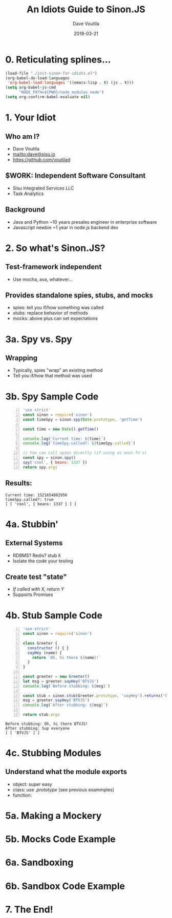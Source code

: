 #+TITLE: An Idiots Guide to Sinon.JS
#+AUTHOR: Dave Voutila
#+EMAIL: dave@sisu.io
#+DATE: 2018-03-21
#+STARTUP: inlineimages showall

* 0. Reticulating splines...
#+NAME: initialize-presentation
#+BEGIN_SRC emacs-lisp
  (load-file "./init-sinon-for-idiots.el")
  (org-babel-do-load-languages
   'org-babel-load-languages '((emacs-lisp . t) (js . t)))
  (setq org-babel-js-cmd
        "NODE_PATH=${PWD}/node_modules node")
  (setq org-confirm-babel-evaluate nil)
#+END_SRC
#+RESULTS: initialize-presentation

* 1. Your Idiot
** Who am I?
   - Dave Voutila
   - [[mailto:dave@sisu.io]]
   - [[https://github.com/voutilad]]

** $WORK: Independent Software Consultant
   - Sisu Integrated Services LLC
   - Task Analytics

** Background
   - Java and Python
     ~10 years presales engineer in enterprise software
   - Javascript newbie
     ~1 year in node.js backend dev

* 2. So what's Sinon.JS?  
** Test-framework independent
   - Use mocha, ava, whatever...
** Provides standalone spies, stubs, and mocks
   - spies: tell you if/how something was called
   - stubs: replace behavior of methods
   - mocks: above plus can set expectations

* 3a. Spy vs. Spy
** Wrapping
   - Typically, spies "wrap" an existing method
   - Tell you if/how that method was used

* 3b. Spy Sample Code
#+NAME: what-is-sinon
#+BEGIN_SRC js -n :results value verbatim
  'use strict'
  const sinon = require('sinon')
  const timeSpy = sinon.spy(Date.prototype, 'getTime')

  const time = new Date().getTime()

  console.log(`Current time: ${time}`)
  console.log(`timeSpy.called?: ${timeSpy.called}`)

  // You can call spies directly (if using as anon fn's)
  const spy = sinon.spy()
  spy('cool', { beans: 1337 })
  return spy.args
#+END_SRC
** Results:
#+RESULTS: what-is-sinon
: Current time: 1521654082956
: timeSpy.called?: true
: [ [ 'cool', { beans: 1337 } ] ]


* 4a. Stubbin'
** External Systems
   - RDBMS? Redis? stub it
   - Isolate the code your testing
** Create test "state"
   - /If called with X, return Y/
   - Supports Promises

* 4b. Stub Sample Code
#+NAME: stub-example
#+BEGIN_SRC js -n :results value verbatim
  'use strict'
  const sinon = require('sinon')

  class Greeter {
    constructor () { }
    sayHey (name) {
      return `Oh, hi there ${name}!`
    }
  }

  const greeter = new Greeter()
  let msg = greeter.sayHey('BTVJS')
  console.log(`Before stubbing: ${msg}`)

  const stub = sinon.stub(Greeter.prototype, 'sayHey').returns('Sup everyone')
  msg = greeter.sayHey('BTVJS')
  console.log(`After stubbing: ${msg}`)

  return stub.args
#+END_SRC

#+RESULTS: stub-example
: Before stubbing: Oh, hi there BTVJS!
: After stubbing: Sup everyone
: [ [ 'BTVJS' ] ]

* 4c. Stubbing Modules
** Understand what the module exports
   - object: super easy 
   - class: use /.prototype/ (see previous exammples)
   - function: 

* 5a. Making a Mockery
* 5b. Mocks Code Example
* 6a. Sandboxing
* 6b. Sandbox Code Example
* 7. The End!
